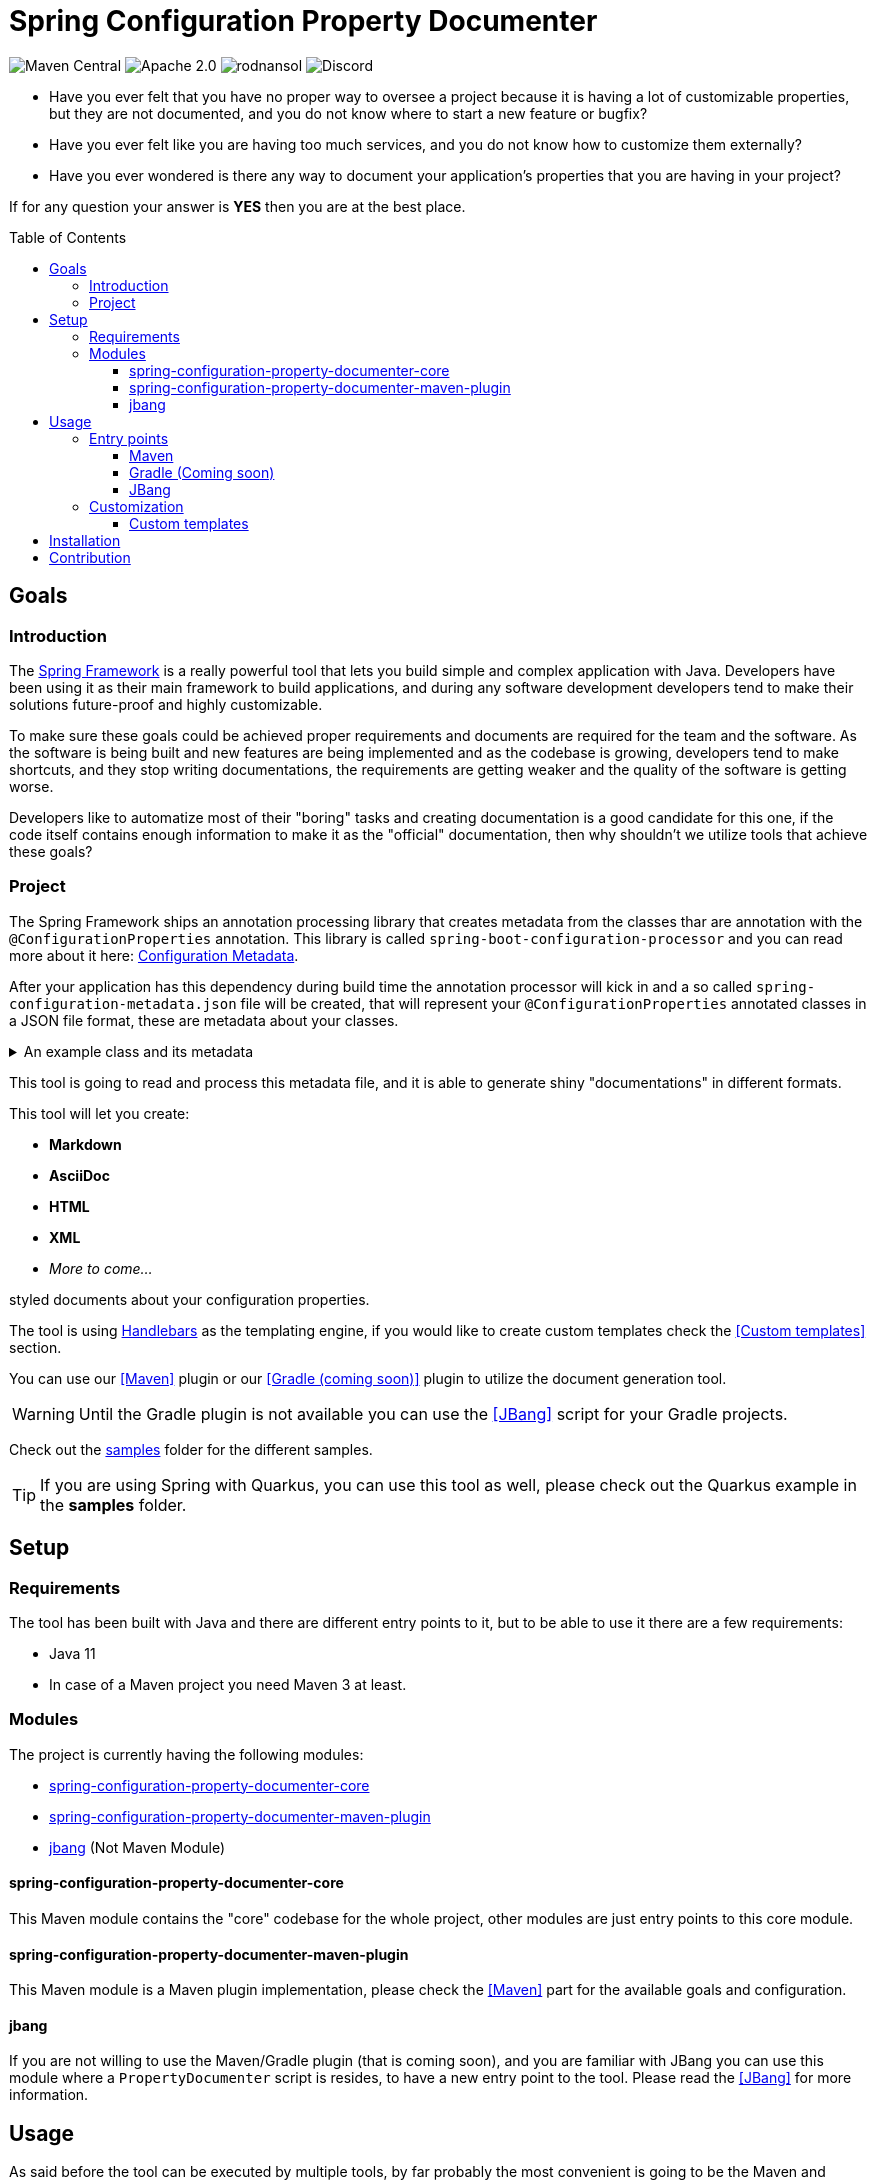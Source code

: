 = Spring Configuration Property Documenter
ifndef::env-github[]
:icons: font
endif::[]
ifdef::env-github[]
:caution-caption: :fire:
:important-caption: :exclamation:
:note-caption: :paperclip:
:tip-caption: :bulb:
:warning-caption: :warning:
endif::[]
:toc:
:toc-placement!:
:toclevels: 4

[.text-center]
image:https://img.shields.io/maven-central/v/org.rodnansol/spring-configuration-property-documenter.svg[Maven Central]
image:https://img.shields.io/badge/License-Apache_2.0-blue.svg[Apache 2.0]
image:https://img.shields.io/twitter/url/https/twitter.com/rodnansol.svg?style=social&label=Follow%20%40RodnanSol[]
image:https://dcbadge.vercel.app/api/server/USyh6XUjvP[Discord]

- Have you ever felt that you have no proper way to oversee a project because it is having a lot of customizable properties, but they are not documented, and you do not know where to start a new feature or bugfix?

- Have you ever felt like you are having too much services, and you do not know how to customize them externally?

- Have you ever wondered is there any way to document your application's properties that you are having in your project?

If for any question your answer is *YES* then you are at the best place.

toc::[]

== Goals

=== Introduction
The https://docs.spring.io/spring-framework/docs/current/reference/html/index.html[Spring Framework] is a really powerful tool that lets you build simple and complex application with Java. Developers have been using it as their main framework to build applications, and during any software development developers tend to make their solutions future-proof and highly customizable.

To make sure these goals could be achieved proper requirements and documents are required for the team and the software. As the software is being built and new features are being implemented and as the codebase is growing, developers tend to make shortcuts, and they stop writing documentations, the requirements are getting weaker and the quality of the software is getting worse.

Developers like to automatize most of their "boring" tasks and creating documentation is a good candidate for this one, if the code itself contains enough information to make it as the "official" documentation, then why shouldn't we utilize tools that achieve these goals?

=== Project
The Spring Framework ships an annotation processing library that creates metadata from the classes thar are annotation with the `@ConfigurationProperties` annotation. This library is called `spring-boot-configuration-processor` and you can read more about it here: https://docs.spring.io/spring-boot/docs/current/reference/html/configuration-metadata.html[Configuration Metadata].

After your application has this dependency during build time the annotation processor will kick in and a so called `spring-configuration-metadata.json` file will be created, that will represent your `@ConfigurationProperties` annotated classes in a JSON file format, these are metadata about your classes.

.An example class and its metadata
[%collapsible]
====

.An example configuration property class
[source,java]
----
@Component
@ConfigurationProperties(prefix = "this.is.my")
class MyProperties {

    /**
     * This is my variable.
     */
    private String variable;

    @Deprecated(since = "Since you are a pilot")
    private String anotherVariable = "with default value";

    /**
     * A duration.
     */
    private Duration duration = Duration.ofDays(2);

    private Instant instant = Instant.ofEpochSecond(123);

    private LocalDate date = LocalDate.of(1995, 10, 20);

    private LocalDateTime dateTime = LocalDateTime.of(1995, 10, 20, 0, 1, 2, 3);
    // Getters & Setters

    @DeprecatedConfigurationProperty(reason = "Because it is deprecated", replacement = "instant")
    public Duration getDuration() {
        return duration;
    }
}
----

.Generated spring-configuration-metadata.json file
[source,json]
----
{
  "groups": [
    {
      "name": "this.is.my",
      "type": "org.rodnansol.MyProperties",
      "sourceType": "org.rodnansol.MyProperties"
    }
  ],
  "properties": [
    {
      "name": "this.is.my.date",
      "type": "java.time.LocalDate",
      "sourceType": "org.rodnansol.MyProperties"
    },
    {
      "name": "this.is.my.date-time",
      "type": "java.time.LocalDateTime",
      "sourceType": "org.rodnansol.MyProperties"
    },
    {
      "name": "this.is.my.instant",
      "type": "java.time.Instant",
      "sourceType": "org.rodnansol.MyProperties"
    },
    {
      "name": "this.is.my.variable",
      "type": "java.lang.String",
      "description": "This is my variable.",
      "sourceType": "org.rodnansol.MyProperties"
    },
    {
      "name": "this.is.my.another-variable",
      "type": "java.lang.String",
      "sourceType": "org.rodnansol.MyProperties",
      "deprecated": true,
      "deprecation": {}
    },
    {
      "name": "this.is.my.duration",
      "type": "java.time.Duration",
      "description": "A duration.",
      "sourceType": "org.rodnansol.MyProperties",
      "deprecated": true,
      "deprecation": {
        "reason": "Because it is deprecated",
        "replacement": "instant"
      }
    }
  ],
  "hints": []
}
----

====

This tool is going to read and process this metadata file, and it is able to generate shiny "documentations" in different formats.

This tool will let you create:

- *Markdown*
- *AsciiDoc*
- *HTML*
- *XML*
- _More to come..._

styled documents about your configuration properties.

The tool is using https://jknack.github.io/handlebars.java/[Handlebars] as the templating engine, if you would like to create custom templates check the <<Custom templates>> section.


You can use our <<Maven>> plugin or our <<Gradle (coming soon)>> plugin to utilize the document generation tool.

WARNING: Until the Gradle plugin is not available you can use the <<JBang>> script for your Gradle projects.

Check out the https://github.com/rodnansol/spring-configuration-property-documenter/tree/master/samples[samples] folder for the different samples.

TIP: If you are using Spring with Quarkus, you can use this tool as well, please check out the Quarkus example in the *samples* folder.

== Setup
=== Requirements

The tool has been built with Java and there are different entry points to it, but to be able to use it there are a few requirements:

- Java 11
- In case of a Maven project you need Maven 3 at least.

=== Modules

The project is currently having the following modules:

- <<core>>
- <<maven-plugin>>
- <<jbang-module>> (Not Maven Module)

[#core]
==== spring-configuration-property-documenter-core
This Maven module contains the "core" codebase for the whole project, other modules are just entry points to this core module.

[#maven-plugin]
==== spring-configuration-property-documenter-maven-plugin
This Maven module is a Maven plugin implementation, please check the <<Maven>> part for the available goals and configuration.

[#jbang-module]
==== jbang
If you are not willing to use the Maven/Gradle plugin (that is coming soon), and you are familiar with JBang you can use this module where a `PropertyDocumenter` script is resides, to have a new entry point to the tool. Please read the <<JBang>> for more information.

== Usage

As said before the tool can be executed by multiple tools, by far probably the most convenient is going to be the Maven and Gradle plugin, but we offer another approach with https://www.jbang.dev/[JBang].

=== Entry points

==== <<docs/maven-plugin.adoc#header, Maven>>

==== <<docs/gradle-plugin.adoc, Gradle (Coming soon)>>

==== <<docs/usage-jbang.adoc#header, JBang>>

=== Customization
==== <<docs/template-customization.adoc#header, Custom templates>>

== Installation

== Contribution
